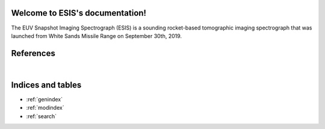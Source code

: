 Welcome to ESIS's documentation!
================================

The EUV Snapshot Imaging Spectrograph (ESIS) is a sounding rocket-based tomographic imaging spectrograph that was
launched from White Sands Missile Range on September 30th, 2019.

.. autosummary::
    :toctree: _autosummary
    :template: module_custom.rst
    :recursive:

    esis

References
==========

.. bibliography::

|

Indices and tables
==================

* :ref:`genindex`
* :ref:`modindex`
* :ref:`search`
